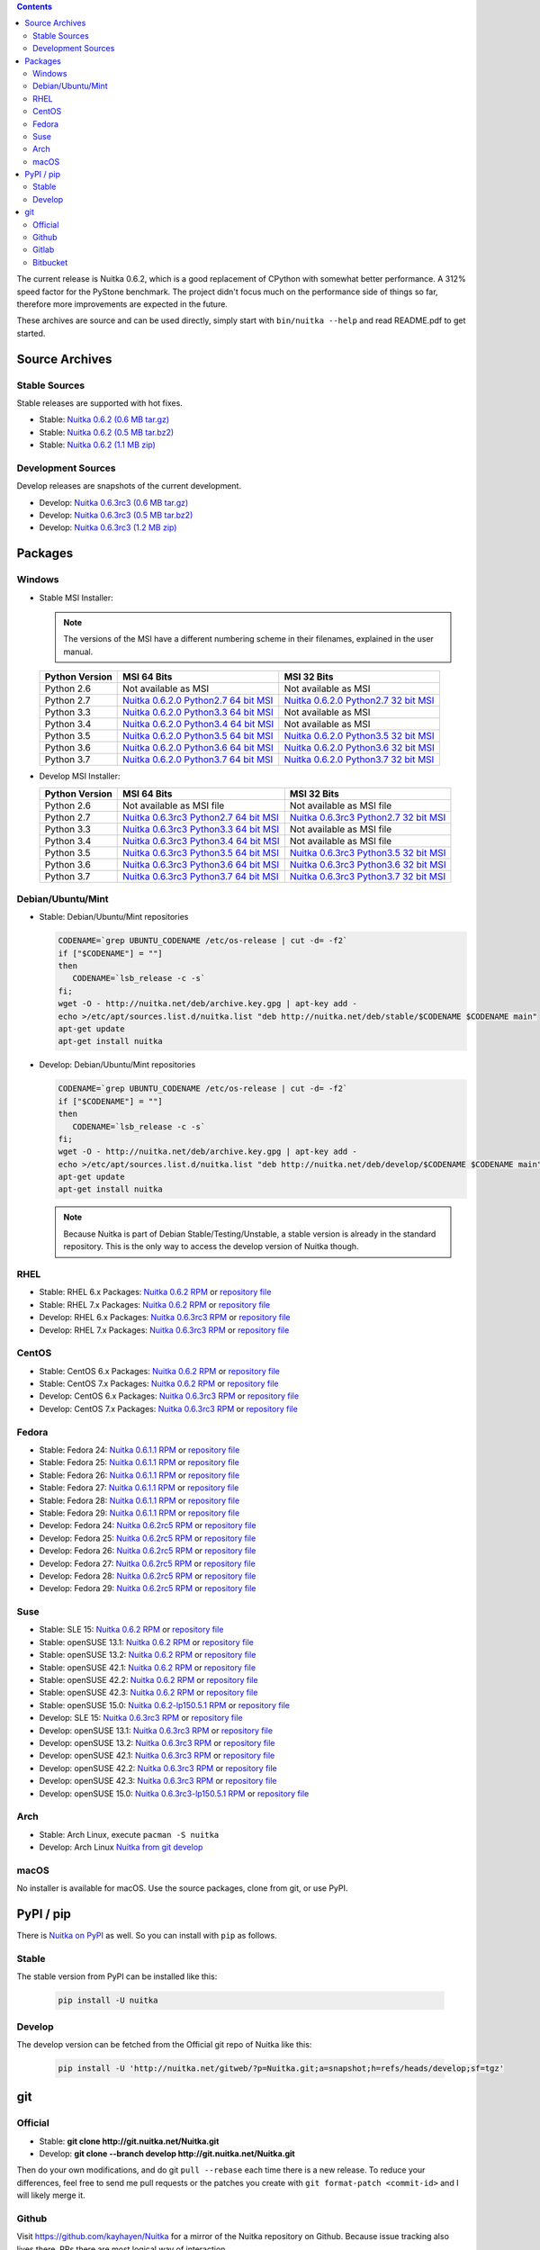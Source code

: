 .. date: 2010/08/18 07:25
.. title: Downloads
.. slug: download

.. contents::

The current release is Nuitka |NUITKA_STABLE_VERSION|, which is a good
replacement of CPython with somewhat better performance. A 312% speed factor for
the PyStone benchmark. The project didn't focus much on the performance side of
things so far, therefore more improvements are expected in the future.

These archives are source and can be used directly, simply start with
``bin/nuitka --help`` and read README.pdf to get started.

Source Archives
---------------

Stable Sources
~~~~~~~~~~~~~~

Stable releases are supported with hot fixes.

* Stable: |NUITKA_STABLE_TAR_GZ|
* Stable: |NUITKA_STABLE_TAR_BZ|
* Stable: |NUITKA_STABLE_ZIP|

Development Sources
~~~~~~~~~~~~~~~~~~~

Develop releases are snapshots of the current development.

* Develop: |NUITKA_UNSTABLE_TAR_GZ|
* Develop: |NUITKA_UNSTABLE_TAR_BZ|
* Develop: |NUITKA_UNSTABLE_ZIP|


Packages
--------

Windows
~~~~~~~

* |WINDOWS_LOGO| Stable MSI Installer:

  .. note::

      The versions of the MSI have a different numbering scheme in their
      filenames, explained in the user manual.

  .. table::

     ==============  =========================  ===========================
     Python Version         MSI 64 Bits                MSI 32 Bits
     ==============  =========================  ===========================
       Python 2.6    Not available as MSI       Not available as MSI
     --------------  -------------------------  ---------------------------
       Python 2.7    |NUITKA_STABLE_MSI_27_64|  |NUITKA_STABLE_MSI_27_32|
     --------------  -------------------------  ---------------------------
       Python 3.3    |NUITKA_STABLE_MSI_33_64|  Not available as MSI
     --------------  -------------------------  ---------------------------
       Python 3.4    |NUITKA_STABLE_MSI_34_64|  Not available as MSI
     --------------  -------------------------  ---------------------------
       Python 3.5    |NUITKA_STABLE_MSI_35_64|  |NUITKA_STABLE_MSI_35_32|
     --------------  -------------------------  ---------------------------
       Python 3.6    |NUITKA_STABLE_MSI_36_64|  |NUITKA_STABLE_MSI_36_32|
     --------------  -------------------------  ---------------------------
       Python 3.7    |NUITKA_STABLE_MSI_37_64|  |NUITKA_STABLE_MSI_37_32|
     ==============  =========================  ===========================


* |WINDOWS_LOGO| Develop MSI Installer:

  .. table::

     ==============  ===========================  ===========================
     Python Version  MSI 64 Bits                  MSI 32 Bits
     ==============  ===========================  ===========================
       Python 2.6    Not available as MSI file    Not available as MSI file
     --------------  ---------------------------  ---------------------------
       Python 2.7    |NUITKA_UNSTABLE_MSI_27_64|  |NUITKA_UNSTABLE_MSI_27_32|
     --------------  ---------------------------  ---------------------------
       Python 3.3    |NUITKA_UNSTABLE_MSI_33_64|  Not available as MSI file
     --------------  ---------------------------  ---------------------------
       Python 3.4    |NUITKA_UNSTABLE_MSI_34_64|  Not available as MSI file
     --------------  ---------------------------  ---------------------------
       Python 3.5    |NUITKA_UNSTABLE_MSI_35_64|  |NUITKA_UNSTABLE_MSI_35_32|
     --------------  ---------------------------  ---------------------------
       Python 3.6    |NUITKA_UNSTABLE_MSI_36_64|  |NUITKA_UNSTABLE_MSI_36_32|
     --------------  ---------------------------  ---------------------------
       Python 3.7    |NUITKA_UNSTABLE_MSI_37_64|  |NUITKA_UNSTABLE_MSI_37_32|
     ==============  ===========================  ===========================


Debian/Ubuntu/Mint
~~~~~~~~~~~~~~~~~~

* |DEBIAN_LOGO| |UBUNTU_LOGO| |MINT_LOGO| Stable: Debian/Ubuntu/Mint repositories

  .. code-block:: sh

     CODENAME=`grep UBUNTU_CODENAME /etc/os-release | cut -d= -f2`
     if ["$CODENAME"] = ""]
     then
        CODENAME=`lsb_release -c -s`
     fi;
     wget -O - http://nuitka.net/deb/archive.key.gpg | apt-key add -
     echo >/etc/apt/sources.list.d/nuitka.list "deb http://nuitka.net/deb/stable/$CODENAME $CODENAME main"
     apt-get update
     apt-get install nuitka

* |DEBIAN_LOGO| |UBUNTU_LOGO| |MINT_LOGO| Develop: Debian/Ubuntu/Mint repositories

  .. code-block:: sh

     CODENAME=`grep UBUNTU_CODENAME /etc/os-release | cut -d= -f2`
     if ["$CODENAME"] = ""]
     then
        CODENAME=`lsb_release -c -s`
     fi;
     wget -O - http://nuitka.net/deb/archive.key.gpg | apt-key add -
     echo >/etc/apt/sources.list.d/nuitka.list "deb http://nuitka.net/deb/develop/$CODENAME $CODENAME main"
     apt-get update
     apt-get install nuitka

  .. note::

     Because Nuitka is part of Debian Stable/Testing/Unstable, a stable version
     is already in the standard repository. This is the only way to access the
     develop version of Nuitka though.

RHEL
~~~~

* |RHEL_LOGO| Stable: RHEL 6.x Packages: |NUITKA_STABLE_RHEL6| or `repository
  file
  <http://download.opensuse.org/repositories/home:/kayhayen/RedHat_RHEL-6/home:kayhayen.repo>`__

* |RHEL_LOGO| Stable: RHEL 7.x Packages: |NUITKA_STABLE_RHEL7| or `repository
  file
  <http://download.opensuse.org/repositories/home:/kayhayen/RedHat_RHEL-7/home:kayhayen.repo>`__

* |RHEL_LOGO| Develop: RHEL 6.x Packages: |NUITKA_UNSTABLE_RHEL6| or `repository
  file
  <http://download.opensuse.org/repositories/home:/kayhayen/RedHat_RHEL-6/home:kayhayen.repo>`__

* |RHEL_LOGO| Develop: RHEL 7.x Packages: |NUITKA_UNSTABLE_RHEL7| or `repository
  file
  <http://download.opensuse.org/repositories/home:/kayhayen/RedHat_RHEL-7/home:kayhayen.repo>`__

CentOS
~~~~~~

* |CENTOS_LOGO| Stable: CentOS 6.x Packages: |NUITKA_STABLE_CENTOS6| or
  `repository file
  <http://download.opensuse.org/repositories/home:/kayhayen/CentOS_CentOS-6/home:kayhayen.repo>`__

* |CENTOS_LOGO| Stable: CentOS 7.x Packages: |NUITKA_STABLE_CENTOS7| or
  `repository file
  <http://download.opensuse.org/repositories/home:/kayhayen/CentOS_7/home:kayhayen.repo>`__

* |CENTOS_LOGO| Develop: CentOS 6.x Packages: |NUITKA_UNSTABLE_CENTOS6| or
  `repository file
  <http://download.opensuse.org/repositories/home:/kayhayen/CentOS_CentOS-6/home:kayhayen.repo>`__

* |CENTOS_LOGO| Develop: CentOS 7.x Packages: |NUITKA_UNSTABLE_CENTOS7| or
  `repository file
  <http://download.opensuse.org/repositories/home:/kayhayen/CentOS_7/home:kayhayen.repo>`__

Fedora
~~~~~~

* |FEDORA_LOGO| Stable: Fedora 24: |NUITKA_STABLE_F24| or `repository file
  <http://download.opensuse.org/repositories/home:/kayhayen/Fedora_24/home:kayhayen.repo>`__

* |FEDORA_LOGO| Stable: Fedora 25: |NUITKA_STABLE_F25| or `repository file
  <http://download.opensuse.org/repositories/home:/kayhayen/Fedora_25/home:kayhayen.repo>`__

* |FEDORA_LOGO| Stable: Fedora 26: |NUITKA_STABLE_F26| or `repository file
  <http://download.opensuse.org/repositories/home:/kayhayen/Fedora_26/home:kayhayen.repo>`__

* |FEDORA_LOGO| Stable: Fedora 27: |NUITKA_STABLE_F27| or `repository file
  <http://download.opensuse.org/repositories/home:/kayhayen/Fedora_27/home:kayhayen.repo>`__

* |FEDORA_LOGO| Stable: Fedora 28: |NUITKA_STABLE_F28| or `repository file
  <http://download.opensuse.org/repositories/home:/kayhayen/Fedora_28/home:kayhayen.repo>`__

* |FEDORA_LOGO| Stable: Fedora 29: |NUITKA_STABLE_F29| or `repository file
  <http://download.opensuse.org/repositories/home:/kayhayen/Fedora_29/home:kayhayen.repo>`__

* |FEDORA_LOGO| Develop: Fedora 24: |NUITKA_UNSTABLE_F24| or `repository file
  <http://download.opensuse.org/repositories/home:/kayhayen/Fedora_24/home:kayhayen.repo>`__

* |FEDORA_LOGO| Develop: Fedora 25: |NUITKA_UNSTABLE_F25| or `repository file
  <http://download.opensuse.org/repositories/home:/kayhayen/Fedora_25/home:kayhayen.repo>`__

* |FEDORA_LOGO| Develop: Fedora 26: |NUITKA_UNSTABLE_F26| or `repository file
  <http://download.opensuse.org/repositories/home:/kayhayen/Fedora_26/home:kayhayen.repo>`__

* |FEDORA_LOGO| Develop: Fedora 27: |NUITKA_UNSTABLE_F27| or `repository file
  <http://download.opensuse.org/repositories/home:/kayhayen/Fedora_27/home:kayhayen.repo>`__

* |FEDORA_LOGO| Develop: Fedora 28: |NUITKA_UNSTABLE_F28| or `repository file
  <http://download.opensuse.org/repositories/home:/kayhayen/Fedora_28/home:kayhayen.repo>`__

* |FEDORA_LOGO| Develop: Fedora 29: |NUITKA_UNSTABLE_F29| or `repository file
  <http://download.opensuse.org/repositories/home:/kayhayen/Fedora_29/home:kayhayen.repo>`__

Suse
~~~~

* |SLE_LOGO| Stable: SLE 15: |NUITKA_STABLE_SLE150| or `repository file
  <http://download.opensuse.org/repositories/home:/kayhayen/SLE_15/home:kayhayen.repo>`__

* |SUSE_LOGO| Stable: openSUSE 13.1: |NUITKA_STABLE_SUSE131| or `repository file
  <http://download.opensuse.org/repositories/home:/kayhayen/openSUSE_13.1/home:kayhayen.repo>`__

* |SUSE_LOGO| Stable: openSUSE 13.2: |NUITKA_STABLE_SUSE132| or `repository file
  <http://download.opensuse.org/repositories/home:/kayhayen/openSUSE_13.2/home:kayhayen.repo>`__

* |SUSE_LOGO| Stable: openSUSE 42.1: |NUITKA_STABLE_SUSE421| or `repository file
  <http://download.opensuse.org/repositories/home:/kayhayen/openSUSE_Leap_42.1/home:kayhayen.repo>`__

* |SUSE_LOGO| Stable: openSUSE 42.2: |NUITKA_STABLE_SUSE422| or `repository file
  <http://download.opensuse.org/repositories/home:/kayhayen/openSUSE_Leap_42.2/home:kayhayen.repo>`__

* |SUSE_LOGO| Stable: openSUSE 42.3: |NUITKA_STABLE_SUSE423| or `repository file
  <http://download.opensuse.org/repositories/home:/kayhayen/openSUSE_Leap_42.3/home:kayhayen.repo>`__

* |SUSE_LOGO| Stable: openSUSE 15.0: |NUITKA_STABLE_SUSE150| or `repository file
  <http://download.opensuse.org/repositories/home:/kayhayen/openSUSE_Leap_15.0/home:kayhayen.repo>`__

* |SLE_LOGO| Develop: SLE 15: |NUITKA_UNSTABLE_SLE150| or `repository
  file
  <http://download.opensuse.org/repositories/home:/kayhayen/SLE_15/home:kayhayen.repo>`__

* |SUSE_LOGO| Develop: openSUSE 13.1: |NUITKA_UNSTABLE_SUSE131| or `repository
  file
  <http://download.opensuse.org/repositories/home:/kayhayen/openSUSE_13.1/home:kayhayen.repo>`__

* |SUSE_LOGO| Develop: openSUSE 13.2: |NUITKA_UNSTABLE_SUSE132| or `repository
  file
  <http://download.opensuse.org/repositories/home:/kayhayen/openSUSE_13.2/home:kayhayen.repo>`__

* |SUSE_LOGO| Develop: openSUSE 42.1: |NUITKA_UNSTABLE_SUSE421| or `repository
  file
  <http://download.opensuse.org/repositories/home:/kayhayen/openSUSE_Leap_42.1/home:kayhayen.repo>`__

* |SUSE_LOGO| Develop: openSUSE 42.2: |NUITKA_UNSTABLE_SUSE422| or `repository
  file
  <http://download.opensuse.org/repositories/home:/kayhayen/openSUSE_Leap_42.2/home:kayhayen.repo>`__

* |SUSE_LOGO| Develop: openSUSE 42.3: |NUITKA_UNSTABLE_SUSE423| or `repository
  file
  <http://download.opensuse.org/repositories/home:/kayhayen/openSUSE_Leap_42.3/home:kayhayen.repo>`__

* |SUSE_LOGO| Develop: openSUSE 15.0: |NUITKA_UNSTABLE_SUSE150| or `repository
  file
  <http://download.opensuse.org/repositories/home:/kayhayen/openSUSE_Leap_15.0/home:kayhayen.repo>`__

Arch
~~~~

* |ARCH_LOGO| Stable: Arch Linux, execute ``pacman -S nuitka``

* |ARCH_LOGO| Develop: Arch Linux `Nuitka from git develop
  <https://aur.archlinux.org/packages/nuitka-git/>`_

macOS
~~~~~

No installer is available for macOS. Use the source packages, clone from git, or
use PyPI.

PyPI / pip
----------

There is `Nuitka on PyPI <http://pypi.python.org/pypi/Nuitka/>`_ as well. So
you can install with ``pip`` as follows.

Stable
~~~~~~

The stable version from PyPI can be installed like this:

  .. code-block:: sh

      pip install -U nuitka

Develop
~~~~~~~

The develop version can be fetched from the Official git repo of Nuitka like
this:

  .. code-block:: sh

      pip install -U 'http://nuitka.net/gitweb/?p=Nuitka.git;a=snapshot;h=refs/heads/develop;sf=tgz'

git
---

Official
~~~~~~~~

* |GIT_LOGO| Stable: **git clone http://git.nuitka.net/Nuitka.git**
* |GIT_LOGO| Develop: **git clone --branch develop
  http://git.nuitka.net/Nuitka.git**

Then do your own modifications, and do git ``pull --rebase`` each time there is
a new release. To reduce your differences, feel free to send me pull requests or
the patches you create with ``git format-patch <commit-id>`` and I will likely
merge it.

Github
~~~~~~

Visit https://github.com/kayhayen/Nuitka for a mirror of the Nuitka repository
on Github. Because issue tracking also lives there, PRs there are most logical
way of interaction.


Gitlab
~~~~~~

Visit https://gitlab.com/kayhayen/Nuitka for a mirror of the Nuitka
repository on Gitlab.

Bitbucket
~~~~~~~~~

Visit https://bitbucket.org/kayhayen/nuitka for a mirror of the Nuitka
repository on Bitbucket.

.. |NUITKA_STABLE_VERSION| replace::
   0.6.2

.. |NUITKA_STABLE_TAR_GZ| replace::
   `Nuitka 0.6.2 (0.6 MB tar.gz) <http://nuitka.net/releases/Nuitka-0.6.2.tar.gz>`__

.. |NUITKA_STABLE_TAR_BZ| replace::
   `Nuitka 0.6.2 (0.5 MB tar.bz2) <http://nuitka.net/releases/Nuitka-0.6.2.tar.bz2>`__

.. |NUITKA_STABLE_ZIP| replace::
   `Nuitka 0.6.2 (1.1 MB zip) <http://nuitka.net/releases/Nuitka-0.6.2.zip>`__

.. |NUITKA_UNSTABLE_TAR_GZ| replace::
   `Nuitka 0.6.3rc3 (0.6 MB tar.gz) <http://nuitka.net/releases/Nuitka-0.6.3rc3.tar.gz>`__

.. |NUITKA_UNSTABLE_TAR_BZ| replace::
   `Nuitka 0.6.3rc3 (0.5 MB tar.bz2) <http://nuitka.net/releases/Nuitka-0.6.3rc3.tar.bz2>`__

.. |NUITKA_UNSTABLE_ZIP| replace::
   `Nuitka 0.6.3rc3 (1.2 MB zip) <http://nuitka.net/releases/Nuitka-0.6.3rc3.zip>`__

.. |NUITKA_STABLE_WININST| replace::
   `Nuitka 0.6.2 (1.2 MB exe) <http://nuitka.net/releases/Nuitka-0.6.2.win32.exe>`__

.. |NUITKA_UNSTABLE_MSI_27_32| replace::
   `Nuitka 0.6.3rc3 Python2.7 32 bit MSI <http://nuitka.net/releases/Nuitka-6.0.330.win32.py27.msi>`__

.. |NUITKA_UNSTABLE_MSI_27_64| replace::
   `Nuitka 0.6.3rc3 Python2.7 64 bit MSI <http://nuitka.net/releases/Nuitka-6.0.330.win-amd64.py27.msi>`__

.. |NUITKA_UNSTABLE_MSI_33_32| replace::
   `Nuitka 0.5.29rc5 Python3.3 32 bit MSI <http://nuitka.net/releases/Nuitka-5.0.2950.win32.py33.msi>`__

.. |NUITKA_UNSTABLE_MSI_33_64| replace::
   `Nuitka 0.6.3rc3 Python3.3 64 bit MSI <http://nuitka.net/releases/Nuitka-6.0.330.win-amd64.py33.msi>`__

.. |NUITKA_UNSTABLE_MSI_34_32| replace::
   `Nuitka 0.5.26rc4 Python3.4 32 bit MSI <http://nuitka.net/releases/Nuitka-5.0.2640.win32.py34.msi>`__

.. |NUITKA_UNSTABLE_MSI_34_64| replace::
   `Nuitka 0.6.3rc3 Python3.4 64 bit MSI <http://nuitka.net/releases/Nuitka-6.0.330.win-amd64.py34.msi>`__

.. |NUITKA_UNSTABLE_MSI_35_32| replace::
   `Nuitka 0.6.3rc3 Python3.5 32 bit MSI <http://nuitka.net/releases/Nuitka-6.0.330.win32.py35.msi>`__

.. |NUITKA_UNSTABLE_MSI_35_64| replace::
   `Nuitka 0.6.3rc3 Python3.5 64 bit MSI <http://nuitka.net/releases/Nuitka-6.0.330.win-amd64.py35.msi>`__

.. |NUITKA_UNSTABLE_MSI_36_32| replace::
   `Nuitka 0.6.3rc3 Python3.6 32 bit MSI <http://nuitka.net/releases/Nuitka-6.0.330.win32.py36.msi>`__

.. |NUITKA_UNSTABLE_MSI_36_64| replace::
   `Nuitka 0.6.3rc3 Python3.6 64 bit MSI <http://nuitka.net/releases/Nuitka-6.0.330.win-amd64.py36.msi>`__

.. |NUITKA_UNSTABLE_MSI_37_32| replace::
   `Nuitka 0.6.3rc3 Python3.7 32 bit MSI <http://nuitka.net/releases/Nuitka-6.0.330.win32.py37.msi>`__

.. |NUITKA_UNSTABLE_MSI_37_64| replace::
   `Nuitka 0.6.3rc3 Python3.7 64 bit MSI <http://nuitka.net/releases/Nuitka-6.0.330.win-amd64.py37.msi>`__

.. |NUITKA_STABLE_MSI_27_32| replace::
   `Nuitka 0.6.2.0 Python2.7 32 bit MSI <http://nuitka.net/releases/Nuitka-6.1.20.win32.py27.msi>`__

.. |NUITKA_STABLE_MSI_27_64| replace::
   `Nuitka 0.6.2.0 Python2.7 64 bit MSI <http://nuitka.net/releases/Nuitka-6.1.20.win-amd64.py27.msi>`__

.. |NUITKA_STABLE_MSI_33_32| replace::
   `Nuitka 0.5.28.1 Python3.3 32 bit MSI <http://nuitka.net/releases/Nuitka-5.1.281.win32.py33.msi>`__

.. |NUITKA_STABLE_MSI_33_64| replace::
   `Nuitka 0.6.2.0 Python3.3 64 bit MSI <http://nuitka.net/releases/Nuitka-6.1.20.win-amd64.py33.msi>`__

.. |NUITKA_STABLE_MSI_34_32| replace::
   `Nuitka 0.5.25.0 Python3.4 32 bit MSI <http://nuitka.net/releases/Nuitka-5.1.250.win32.py34.msi>`__

.. |NUITKA_STABLE_MSI_34_64| replace::
   `Nuitka 0.6.2.0 Python3.4 64 bit MSI <http://nuitka.net/releases/Nuitka-6.1.20.win-amd64.py34.msi>`__

.. |NUITKA_STABLE_MSI_35_32| replace::
   `Nuitka 0.6.2.0 Python3.5 32 bit MSI <http://nuitka.net/releases/Nuitka-6.1.20.win32.py35.msi>`__

.. |NUITKA_STABLE_MSI_35_64| replace::
   `Nuitka 0.6.2.0 Python3.5 64 bit MSI <http://nuitka.net/releases/Nuitka-6.1.20.win-amd64.py35.msi>`__

.. |NUITKA_STABLE_MSI_36_32| replace::
   `Nuitka 0.6.2.0 Python3.6 32 bit MSI <http://nuitka.net/releases/Nuitka-6.1.20.win32.py36.msi>`__

.. |NUITKA_STABLE_MSI_36_64| replace::
   `Nuitka 0.6.2.0 Python3.6 64 bit MSI <http://nuitka.net/releases/Nuitka-6.1.20.win-amd64.py36.msi>`__

.. |NUITKA_STABLE_MSI_37_32| replace::
   `Nuitka 0.6.2.0 Python3.7 32 bit MSI <http://nuitka.net/releases/Nuitka-6.1.20.win32.py37.msi>`__

.. |NUITKA_STABLE_MSI_37_64| replace::
   `Nuitka 0.6.2.0 Python3.7 64 bit MSI <http://nuitka.net/releases/Nuitka-6.1.20.win-amd64.py37.msi>`__

.. |NUITKA_STABLE_CENTOS6| replace::
   `Nuitka 0.6.2 RPM <http://download.opensuse.org/repositories/home:/kayhayen/CentOS_CentOS-6/noarch/nuitka-0.6.2-5.1.noarch.rpm>`__

.. |NUITKA_STABLE_CENTOS7| replace::
   `Nuitka 0.6.2 RPM <http://download.opensuse.org/repositories/home:/kayhayen/CentOS_7/noarch/nuitka-0.6.2-5.1.noarch.rpm>`__

.. |NUITKA_STABLE_RHEL6| replace::
   `Nuitka 0.6.2 RPM <http://download.opensuse.org/repositories/home:/kayhayen/RedHat_RHEL-6/noarch/nuitka-0.6.2-5.1.noarch.rpm>`__

.. |NUITKA_STABLE_RHEL7| replace::
   `Nuitka 0.6.2 RPM <http://download.opensuse.org/repositories/home:/kayhayen/RedHat_RHEL-7/noarch/nuitka-0.6.2-5.1.noarch.rpm>`__

.. |NUITKA_STABLE_F24| replace::
   `Nuitka 0.6.1.1 RPM <http://download.opensuse.org/repositories/home:/kayhayen/Fedora_24/noarch/nuitka-0.6.1.1-5.1.noarch.rpm>`__

.. |NUITKA_STABLE_F25| replace::
   `Nuitka 0.6.1.1 RPM <http://download.opensuse.org/repositories/home:/kayhayen/Fedora_25/noarch/nuitka-0.6.1.1-5.1.noarch.rpm>`__

.. |NUITKA_STABLE_F26| replace::
   `Nuitka 0.6.1.1 RPM <http://download.opensuse.org/repositories/home:/kayhayen/Fedora_26/noarch/nuitka-0.6.1.1-5.1.noarch.rpm>`__

.. |NUITKA_STABLE_F27| replace::
   `Nuitka 0.6.1.1 RPM <http://download.opensuse.org/repositories/home:/kayhayen/Fedora_27/noarch/nuitka-0.6.1.1-5.1.noarch.rpm>`__

.. |NUITKA_STABLE_F28| replace::
   `Nuitka 0.6.1.1 RPM <http://download.opensuse.org/repositories/home:/kayhayen/Fedora_28/noarch/nuitka-0.6.1.1-5.1.noarch.rpm>`__

.. |NUITKA_STABLE_F29| replace::
   `Nuitka 0.6.1.1 RPM <http://download.opensuse.org/repositories/home:/kayhayen/Fedora_29/noarch/nuitka-0.6.1.1-5.1.noarch.rpm>`__

.. |NUITKA_STABLE_SUSE131| replace::
   `Nuitka 0.6.2 RPM <http://download.opensuse.org/repositories/home:/kayhayen/openSUSE_13.1/noarch/nuitka-0.6.2-5.1.noarch.rpm>`__

.. |NUITKA_STABLE_SUSE132| replace::
   `Nuitka 0.6.2 RPM <http://download.opensuse.org/repositories/home:/kayhayen/openSUSE_13.2/noarch/nuitka-0.6.2-5.1.noarch.rpm>`__

.. |NUITKA_STABLE_SUSE421| replace::
   `Nuitka 0.6.2 RPM <http://download.opensuse.org/repositories/home:/kayhayen/openSUSE_Leap_42.1/noarch/nuitka-0.6.2-5.1.noarch.rpm>`__

.. |NUITKA_STABLE_SUSE422| replace::
   `Nuitka 0.6.2 RPM <http://download.opensuse.org/repositories/home:/kayhayen/openSUSE_Leap_42.2/noarch/nuitka-0.6.2-5.1.noarch.rpm>`__

.. |NUITKA_STABLE_SUSE423| replace::
   `Nuitka 0.6.2 RPM <http://download.opensuse.org/repositories/home:/kayhayen/openSUSE_Leap_42.3/noarch/nuitka-0.6.2-5.1.noarch.rpm>`__

.. |NUITKA_STABLE_SUSE150| replace::
   `Nuitka 0.6.2-lp150.5.1 RPM <http://download.opensuse.org/repositories/home:/kayhayen/openSUSE_Leap_15.0/noarch/nuitka-0.6.2-lp150.5.1.noarch.rpm>`__

.. |NUITKA_STABLE_SLE150| replace::
   `Nuitka 0.6.2 RPM <http://download.opensuse.org/repositories/home:/kayhayen/SLE_15/noarch/nuitka-0.6.2-5.1.noarch.rpm>`__

.. |NUITKA_UNSTABLE_CENTOS6| replace::
   `Nuitka 0.6.3rc3 RPM <http://download.opensuse.org/repositories/home:/kayhayen/CentOS_CentOS-6/noarch/nuitka-unstable-0.6.3rc3-5.1.noarch.rpm>`__

.. |NUITKA_UNSTABLE_CENTOS7| replace::
   `Nuitka 0.6.3rc3 RPM <http://download.opensuse.org/repositories/home:/kayhayen/CentOS_7/noarch/nuitka-unstable-0.6.3rc3-5.1.noarch.rpm>`__

.. |NUITKA_UNSTABLE_RHEL6| replace::
   `Nuitka 0.6.3rc3 RPM <http://download.opensuse.org/repositories/home:/kayhayen/RedHat_RHEL-6/noarch/nuitka-unstable-0.6.3rc3-5.1.noarch.rpm>`__

.. |NUITKA_UNSTABLE_RHEL7| replace::
   `Nuitka 0.6.3rc3 RPM <http://download.opensuse.org/repositories/home:/kayhayen/RedHat_RHEL-7/noarch/nuitka-unstable-0.6.3rc3-5.1.noarch.rpm>`__

.. |NUITKA_UNSTABLE_F24| replace::
   `Nuitka 0.6.2rc5 RPM <http://download.opensuse.org/repositories/home:/kayhayen/Fedora_24/noarch/nuitka-unstable-0.6.2rc5-5.1.noarch.rpm>`__

.. |NUITKA_UNSTABLE_F25| replace::
   `Nuitka 0.6.2rc5 RPM <http://download.opensuse.org/repositories/home:/kayhayen/Fedora_25/noarch/nuitka-unstable-0.6.2rc5-5.1.noarch.rpm>`__

.. |NUITKA_UNSTABLE_F26| replace::
   `Nuitka 0.6.2rc5 RPM <http://download.opensuse.org/repositories/home:/kayhayen/Fedora_26/noarch/nuitka-unstable-0.6.2rc5-5.1.noarch.rpm>`__

.. |NUITKA_UNSTABLE_F27| replace::
   `Nuitka 0.6.2rc5 RPM <http://download.opensuse.org/repositories/home:/kayhayen/Fedora_27/noarch/nuitka-unstable-0.6.2rc5-5.1.noarch.rpm>`__

.. |NUITKA_UNSTABLE_F28| replace::
   `Nuitka 0.6.2rc5 RPM <http://download.opensuse.org/repositories/home:/kayhayen/Fedora_28/noarch/nuitka-unstable-0.6.2rc5-5.1.noarch.rpm>`__

.. |NUITKA_UNSTABLE_F29| replace::
   `Nuitka 0.6.2rc5 RPM <http://download.opensuse.org/repositories/home:/kayhayen/Fedora_29/noarch/nuitka-unstable-0.6.2rc5-5.1.noarch.rpm>`__

.. |NUITKA_UNSTABLE_SUSE131| replace::
   `Nuitka 0.6.3rc3 RPM <http://download.opensuse.org/repositories/home:/kayhayen/openSUSE_13.1/noarch/nuitka-unstable-0.6.3rc3-5.1.noarch.rpm>`__

.. |NUITKA_UNSTABLE_SUSE132| replace::
   `Nuitka 0.6.3rc3 RPM <http://download.opensuse.org/repositories/home:/kayhayen/openSUSE_13.2/noarch/nuitka-unstable-0.6.3rc3-5.1.noarch.rpm>`__

.. |NUITKA_UNSTABLE_SUSE421| replace::
   `Nuitka 0.6.3rc3 RPM <http://download.opensuse.org/repositories/home:/kayhayen/openSUSE_Leap_42.1/noarch/nuitka-unstable-0.6.3rc3-5.1.noarch.rpm>`__

.. |NUITKA_UNSTABLE_SUSE422| replace::
   `Nuitka 0.6.3rc3 RPM <http://download.opensuse.org/repositories/home:/kayhayen/openSUSE_Leap_42.2/noarch/nuitka-unstable-0.6.3rc3-5.1.noarch.rpm>`__

.. |NUITKA_UNSTABLE_SUSE423| replace::
   `Nuitka 0.6.3rc3 RPM <http://download.opensuse.org/repositories/home:/kayhayen/openSUSE_Leap_42.3/noarch/nuitka-unstable-0.6.3rc3-5.1.noarch.rpm>`__

.. |NUITKA_UNSTABLE_SUSE150| replace::
   `Nuitka 0.6.3rc3-lp150.5.1 RPM <http://download.opensuse.org/repositories/home:/kayhayen/openSUSE_Leap_15.0/noarch/nuitka-unstable-0.6.3rc3-lp150.5.1.noarch.rpm>`__

.. |NUITKA_UNSTABLE_SLE150| replace::
   `Nuitka 0.6.3rc3 RPM <http://download.opensuse.org/repositories/home:/kayhayen/SLE_15/noarch/nuitka-unstable-0.6.3rc3-5.1.noarch.rpm>`__

.. |DEBIAN_LOGO| image:: images/debian.png

.. |UBUNTU_LOGO| image:: images/ubuntu.png

.. |CENTOS_LOGO| image:: images/centos.png

.. |RHEL_LOGO| image:: images/rhel.png

.. |FEDORA_LOGO| image:: images/fedora.png

.. |SUSE_LOGO| image:: images/opensuse.png

.. |SLE_LOGO| image:: images/opensuse.png

.. |WINDOWS_LOGO| image:: images/windows.jpg

.. |ARCH_LOGO| image:: images/arch.jpg

.. |MINT_LOGO| image:: images/mint.png

.. |GIT_LOGO| image:: images/git.jpg
